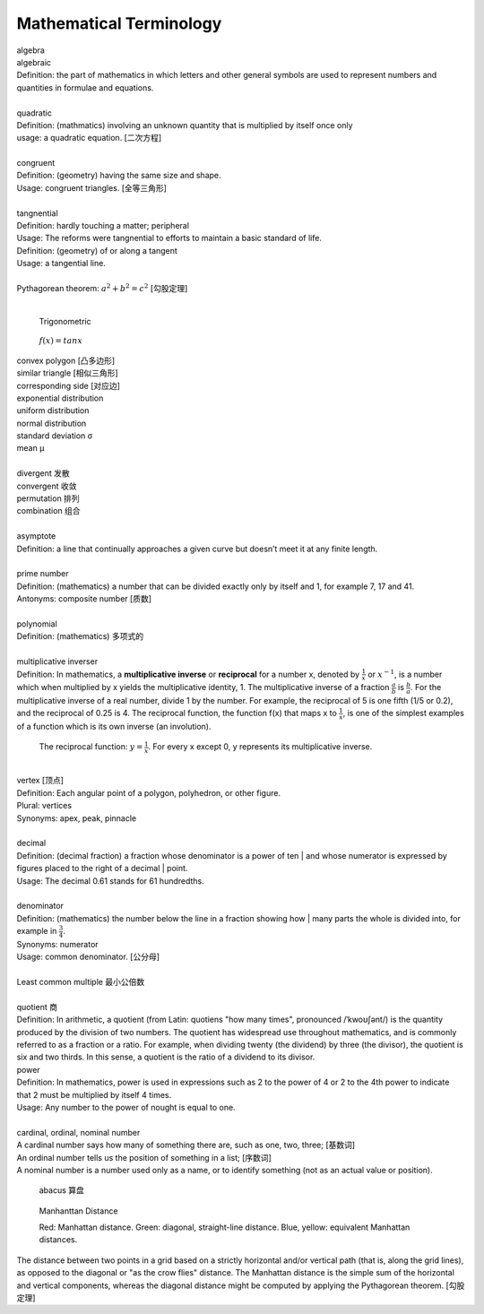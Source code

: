 Mathematical Terminology
========================

| algebra
| algebraic
| Definition: the part of mathematics in which letters and other general symbols are used to represent numbers and quantities in formulae and equations.
| 
| quadratic
| Definition: (mathmatics) involving an unknown quantity that is multiplied by itself once only
| usage: a quadratic equation. [二次方程]
| 
| congruent
| Definition: (geometry) having the same size and shape.
| Usage: congruent triangles. [全等三角形]
| 
| tangnential
| Definition: hardly touching a matter; peripheral
| Usage: The reforms were tangnential to efforts to maintain a basic standard of life.
| Definition: (geometry) of  or along a tangent
| Usage: a tangential line.
|
| Pythagorean theorem: :math:`a^2 + b^2 = c^2` [勾股定理]
|

.. image:: images/right_triangle.png

.. figure:: images/trigonometrics.png
   
   Trigonometric

.. figure:: images/tan_x.png

   :math:`f(x) = tan x`

| convex polygon [凸多边形]
| similar triangle [相似三角形]
| corresponding side [对应边] 
| exponential distribution
| uniform distribution
| normal distribution
| standard deviation   σ
| mean  μ
| 
| divergent  发散
| convergent 收敛
| permutation 排列
| combination 组合
| 
| asymptote
| Definition: a line that continually approaches a given curve but doesn’t meet it at any finite length.
| 
| prime number
| Definition: (mathematics) a number that can be divided exactly only by itself and 1, for example 7, 17 and 41.
| Antonyms: composite number [质数]
| 
| polynomial
| Definition: (mathematics) 多项式的
|
| multiplicative inverser
| Definition: In mathematics, a **multiplicative inverse** or **reciprocal** for a number x, denoted by :math:`\frac{1}{x}` or :math:`x^{−1}`, is a number which when multiplied by x yields the multiplicative identity, 1. The multiplicative inverse of a fraction :math:`\frac{a}{b}` is :math:`\frac{b}{a}`. For the multiplicative inverse of a real number, divide 1 by the number. For example, the reciprocal of 5 is one fifth (1/5 or 0.2), and the reciprocal of 0.25 is 4. The reciprocal function, the function f(x) that maps x to :math:`\frac{1}{x}`, is one of the simplest examples of a function which is its own inverse (an involution).

.. figure:: images/one_over_x.png

   The reciprocal function: :math:`y = \frac{1}{x}`. For every x except 0, y represents its multiplicative inverse.

|
| vertex [顶点]
| Definition: Each angular point of a polygon, polyhedron, or other figure.
| Plural: vertices
| Synonyms: apex, peak, pinnacle
| 
| decimal
| Definition: (decimal fraction) a fraction whose denominator is a power of ten | and whose numerator is expressed by figures placed to the right of a decimal | point.
| Usage: The decimal 0.61 stands for 61 hundredths.
| 
| denominator
| Definition: (mathematics) the number below the line in a fraction showing how | many parts the whole is divided into, for example in :math:`\frac{3}{4}`.
| Synonyms: numerator
| Usage: common denominator. [公分母]
| 
| Least common multiple 最小公倍数
|
| quotient 商
| Definition: In arithmetic, a quotient (from Latin: quotiens "how many times", pronounced /ˈkwoʊʃənt/) is the quantity produced by the division of two numbers. The quotient has widespread use throughout mathematics, and is commonly referred to as a fraction or a ratio. For example, when dividing twenty (the dividend) by three (the divisor), the quotient is six and two thirds. In this sense, a quotient is the ratio of a dividend to its divisor.

.. image:: images/quotient.png

.. image:: images/arithmetic_operations.png

| power
| Definition: In mathematics, power is used in expressions such as 2 to the power of 4 or 2 to the 4th power to indicate that 2 must be multiplied by itself 4 times.
| Usage: Any number to the power of nought is equal to one.
| 
| cardinal, ordinal, nominal number
| A cardinal number says how many of something there are, such as one, two, three; [基数词]
| An ordinal number tells us the position of something in a list; [序数词]
| A nominal number is a number used only as a name, or to identify something (not as an actual value or position). 

.. figure:: images/abacus.jpg

   abacus 算盘

.. figure:: images/Manhattan_distance.svg

   Manhanttan Distance
   
   Red: Manhattan distance.
   Green: diagonal, straight-line distance. 
   Blue, yellow: equivalent Manhattan distances.

The distance between two points in a grid based on a strictly horizontal
and/or vertical path (that is, along the grid lines), as opposed to the diagonal
or "as the crow flies" distance. The Manhattan distance is the simple sum of the
horizontal and vertical components, whereas the diagonal distance might be
computed by applying the Pythagorean theorem. [勾股定理]
